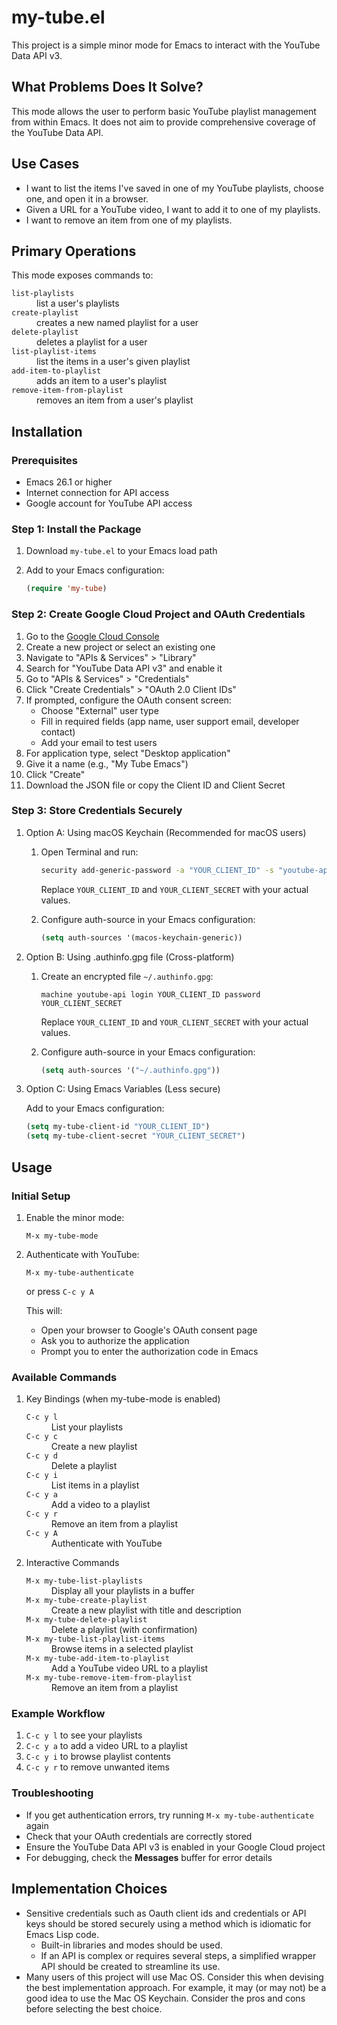 * my-tube.el
This project is a simple minor mode for Emacs to interact with the YouTube Data
API v3.

** What Problems Does It Solve?
This mode allows the user to perform basic YouTube playlist management from
within Emacs. It does not aim to provide comprehensive coverage of the YouTube
Data API.

** Use Cases
- I want to list the items I've saved in one of my YouTube playlists, choose
  one, and open it in a browser.
- Given a URL for a YouTube video, I want to add it to one of my playlists.
- I want to remove an item from one of my playlists.

** Primary Operations
This mode exposes commands to:
- ~list-playlists~ :: list a user's playlists
- ~create-playlist~ :: creates a new named playlist for a user
- ~delete-playlist~ :: deletes a playlist for a user
- ~list-playlist-items~ :: list the items in a user's given playlist
- ~add-item-to-playlist~ :: adds an item to a user's playlist
- ~remove-item-from-playlist~ :: removes an item from a user's playlist

** Installation

*** Prerequisites
- Emacs 26.1 or higher
- Internet connection for API access
- Google account for YouTube API access

*** Step 1: Install the Package
1. Download ~my-tube.el~ to your Emacs load path
2. Add to your Emacs configuration:
   #+begin_src emacs-lisp
   (require 'my-tube)
   #+end_src

*** Step 2: Create Google Cloud Project and OAuth Credentials
1. Go to the [[https://console.cloud.google.com/][Google Cloud Console]]
2. Create a new project or select an existing one
3. Navigate to "APIs & Services" > "Library"
4. Search for "YouTube Data API v3" and enable it
5. Go to "APIs & Services" > "Credentials"
6. Click "Create Credentials" > "OAuth 2.0 Client IDs"
7. If prompted, configure the OAuth consent screen:
   - Choose "External" user type
   - Fill in required fields (app name, user support email, developer contact)
   - Add your email to test users
8. For application type, select "Desktop application"
9. Give it a name (e.g., "My Tube Emacs")
10. Click "Create"
11. Download the JSON file or copy the Client ID and Client Secret

*** Step 3: Store Credentials Securely

**** Option A: Using macOS Keychain (Recommended for macOS users)
1. Open Terminal and run:
   #+begin_src bash
   security add-generic-password -a "YOUR_CLIENT_ID" -s "youtube-api" -w "YOUR_CLIENT_SECRET"
   #+end_src
   Replace ~YOUR_CLIENT_ID~ and ~YOUR_CLIENT_SECRET~ with your actual values.

2. Configure auth-source in your Emacs configuration:
   #+begin_src emacs-lisp
   (setq auth-sources '(macos-keychain-generic))
   #+end_src

**** Option B: Using .authinfo.gpg file (Cross-platform)
1. Create an encrypted file ~~/.authinfo.gpg~:
   #+begin_src
   machine youtube-api login YOUR_CLIENT_ID password YOUR_CLIENT_SECRET
   #+end_src
   Replace ~YOUR_CLIENT_ID~ and ~YOUR_CLIENT_SECRET~ with your actual values.

2. Configure auth-source in your Emacs configuration:
   #+begin_src emacs-lisp
   (setq auth-sources '("~/.authinfo.gpg"))
   #+end_src

**** Option C: Using Emacs Variables (Less secure)
Add to your Emacs configuration:
#+begin_src emacs-lisp
(setq my-tube-client-id "YOUR_CLIENT_ID")
(setq my-tube-client-secret "YOUR_CLIENT_SECRET")
#+end_src

** Usage

*** Initial Setup
1. Enable the minor mode:
   #+begin_src
   M-x my-tube-mode
   #+end_src

2. Authenticate with YouTube:
   #+begin_src
   M-x my-tube-authenticate
   #+end_src
   or press ~C-c y A~

   This will:
   - Open your browser to Google's OAuth consent page
   - Ask you to authorize the application
   - Prompt you to enter the authorization code in Emacs

*** Available Commands

**** Key Bindings (when my-tube-mode is enabled)
- ~C-c y l~ :: List your playlists
- ~C-c y c~ :: Create a new playlist
- ~C-c y d~ :: Delete a playlist
- ~C-c y i~ :: List items in a playlist
- ~C-c y a~ :: Add a video to a playlist
- ~C-c y r~ :: Remove an item from a playlist
- ~C-c y A~ :: Authenticate with YouTube

**** Interactive Commands
- ~M-x my-tube-list-playlists~ :: Display all your playlists in a buffer
- ~M-x my-tube-create-playlist~ :: Create a new playlist with title and description
- ~M-x my-tube-delete-playlist~ :: Delete a playlist (with confirmation)
- ~M-x my-tube-list-playlist-items~ :: Browse items in a selected playlist
- ~M-x my-tube-add-item-to-playlist~ :: Add a YouTube video URL to a playlist
- ~M-x my-tube-remove-item-from-playlist~ :: Remove an item from a playlist

*** Example Workflow
1. ~C-c y l~ to see your playlists
2. ~C-c y a~ to add a video URL to a playlist
3. ~C-c y i~ to browse playlist contents
4. ~C-c y r~ to remove unwanted items

*** Troubleshooting
- If you get authentication errors, try running ~M-x my-tube-authenticate~ again
- Check that your OAuth credentials are correctly stored
- Ensure the YouTube Data API v3 is enabled in your Google Cloud project
- For debugging, check the *Messages* buffer for error details

** Implementation Choices
- Sensitive credentials such as Oauth client ids and credentials or API keys
  should be stored securely using a method which is idiomatic for Emacs Lisp code.
  + Built-in libraries and modes should be used.
  + If an API is complex or requires several steps, a simplified wrapper API
    should be created to streamline its use.
- Many users of this project will use Mac OS. Consider this when devising the
  best implementation approach. For example, it may (or may not) be a good idea
  to use the Mac OS Keychain. Consider the pros and cons before selecting the
  best choice.

